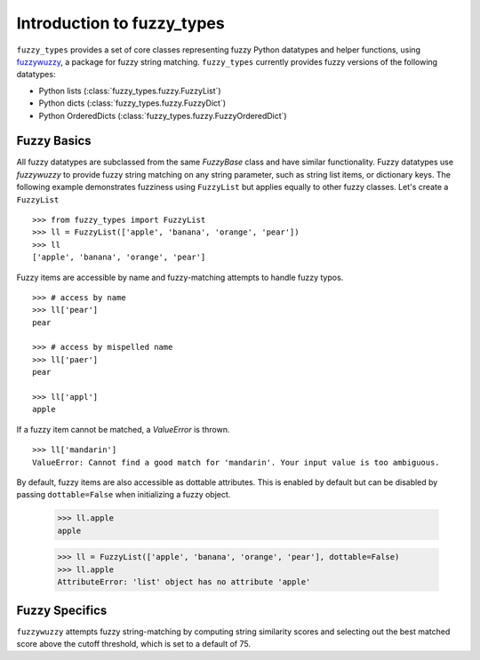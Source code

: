 
.. _intro:

Introduction to fuzzy_types
===============================

``fuzzy_types`` provides a set of core classes representing fuzzy Python datatypes and helper functions, using 
`fuzzywuzzy <https://github.com/seatgeek/fuzzywuzzy>`_, a package for fuzzy string matching.  ``fuzzy_types`` currently 
provides fuzzy versions of the following datatypes:

- Python lists (:class:`fuzzy_types.fuzzy.FuzzyList`)
- Python dicts (:class:`fuzzy_types.fuzzy.FuzzyDict`)
- Python OrderedDicts (:class:`fuzzy_types.fuzzy.FuzzyOrderedDict`)

Fuzzy Basics
------------

All fuzzy datatypes are subclassed from the same `FuzzyBase` class and have similar functionality.  Fuzzy datatypes use `fuzzywuzzy`
to provide fuzzy string matching on any string parameter, such as string list items, or dictionary keys.  The following 
example demonstrates fuzziness using ``FuzzyList`` but applies equally to other fuzzy classes.  Let's create a ``FuzzyList``
::

    >>> from fuzzy_types import FuzzyList
    >>> ll = FuzzyList(['apple', 'banana', 'orange', 'pear'])
    >>> ll
    ['apple', 'banana', 'orange', 'pear']

Fuzzy items are accessible by name and fuzzy-matching attempts to handle fuzzy typos.  
:: 

    >>> # access by name
    >>> ll['pear']
    pear

    >>> # access by mispelled name
    >>> ll['paer']
    pear

    >>> ll['appl']
    apple

If a fuzzy item cannot be matched, a `ValueError` is thrown.
::

    >>> ll['mandarin']
    ValueError: Cannot find a good match for 'mandarin'. Your input value is too ambiguous.


By default, fuzzy items are also accessible as dottable attributes.  This is enabled by default but can be 
disabled by passing ``dottable=False`` when initializing a fuzzy object.
    >>> ll.apple
    apple

    >>> ll = FuzzyList(['apple', 'banana', 'orange', 'pear'], dottable=False)
    >>> ll.apple
    AttributeError: 'list' object has no attribute 'apple'


Fuzzy Specifics
---------------

``fuzzywuzzy`` attempts fuzzy string-matching by computing string similarity scores and selecting out the best 
matched score above the cutoff threshold, which is set to a default of 75.